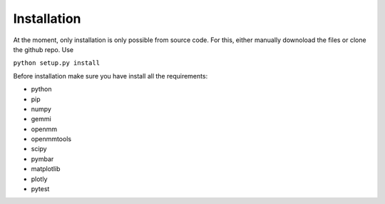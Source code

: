 Installation
============

At the moment, only installation is only possible from source code. For this, either manually downoload the files or clone the github repo.
Use

``python setup.py install``

Before installation make sure you have install all the requirements:

* python
* pip
* numpy
* gemmi
* openmm
* openmmtools
* scipy
* pymbar
* matplotlib
* plotly
* pytest
